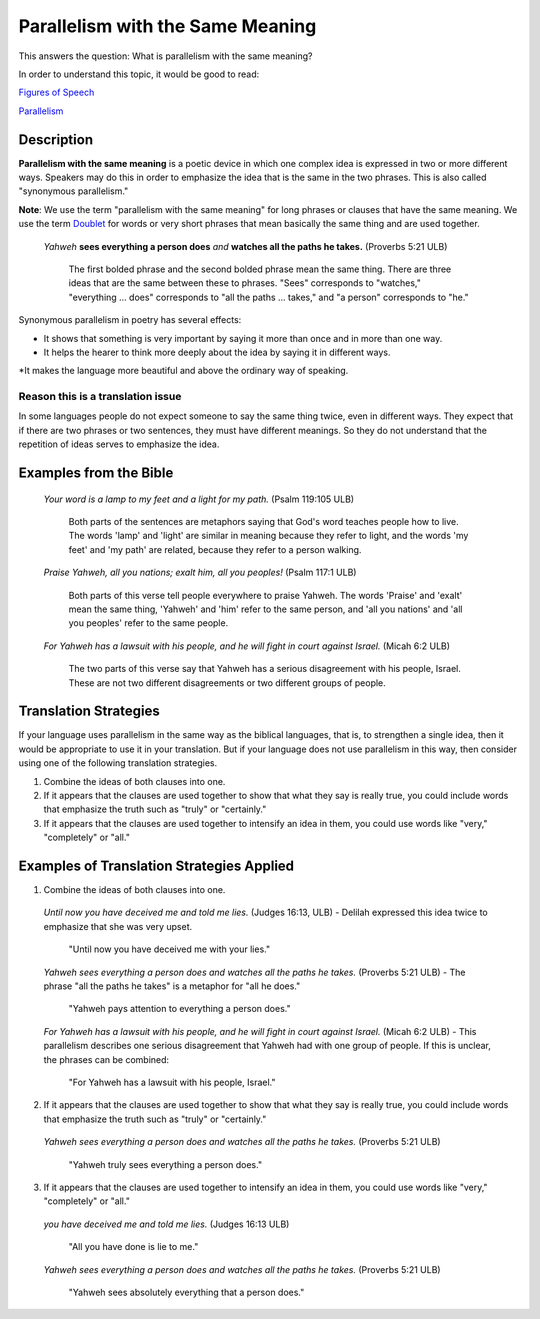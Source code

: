 Parallelism with the Same Meaning
=================================

This answers the question: What is parallelism with the same meaning?

In order to understand this topic, it would be good to read:

`Figures of Speech <https://github.com/unfoldingWord-dev/translationStudio-Info/blob/master/docs/FiguresOfSpeech.rst>`_

`Parallelism <https://github.com/unfoldingWord-dev/translationStudio-Info/blob/master/docs/Parallelism.rst>`_

Description
------------

**Parallelism with the same meaning** is a poetic device in which one complex idea is expressed in two or more different ways. Speakers may do this in order to emphasize the idea that is the same in the two phrases. This is also called "synonymous parallelism."

**Note**: We use the term "parallelism with the same meaning" for long phrases or clauses that have the same meaning. We use the term `Doublet <https://github.com/unfoldingWord-dev/translationStudio-Info/blob/master/docs/Doublet.rst>`_ for words or very short phrases that mean basically the same thing and are used together.

  *Yahweh* **sees everything a person does** *and* **watches all the paths he takes.** (Proverbs 5:21 ULB)

    The first bolded phrase and the second bolded phrase mean the same thing. There are three ideas that are the same between these to phrases. "Sees" corresponds to "watches," "everything … does" corresponds to "all the paths … takes," and "a person" corresponds to "he."

Synonymous parallelism in poetry has several effects:

* It shows that something is very important by saying it more than once and in more than one way.

* It helps the hearer to think more deeply about the idea by saying it in different ways.

*It makes the language more beautiful and above the ordinary way of speaking.

Reason this is a translation issue
^^^^^^^^^^^^^^^^^^^^^^^^^^^^^^^^^^^

In some languages people do not expect someone to say the same thing twice, even in different ways. They expect that if there are two phrases or two sentences, they must have different meanings. So they do not understand that the repetition of ideas serves to emphasize the idea.

Examples from the Bible
-----------------------

  *Your word is a lamp to my feet and a light for my path.* (Psalm 119:105 ULB)

    Both parts of the sentences are metaphors saying that God's word teaches people how to live. The words 'lamp' and 'light' are similar in meaning because they refer to light, and the words 'my feet' and 'my path' are related, because they refer to a person walking.

  *Praise Yahweh, all you nations; exalt him, all you peoples!* (Psalm 117:1 ULB)

    Both parts of this verse tell people everywhere to praise Yahweh. The words 'Praise' and 'exalt' mean the same thing, 'Yahweh' and 'him' refer to the same person, and 'all you nations' and 'all you peoples' refer to the same people.

  *For Yahweh has a lawsuit with his people, and he will fight in court against Israel.* (Micah 6:2 ULB)

    The two parts of this verse say that Yahweh has a serious disagreement with his people, Israel. These are not two different disagreements or two different groups of people.

Translation Strategies
----------------------

If your language uses parallelism in the same way as the biblical languages, that is, to strengthen a single idea, then it would be appropriate to use it in your translation. But if your language does not use parallelism in this way, then consider using one of the following translation strategies.

1. Combine the ideas of both clauses into one.

2. If it appears that the clauses are used together to show that what they say is really true, you could include words that emphasize the truth such as "truly" or "certainly."

3. If it appears that the clauses are used together to intensify an idea in them, you could use words like "very," "completely" or "all."

Examples of Translation Strategies Applied
------------------------------------------

1. Combine the ideas of both clauses into one.

  *Until now you have deceived me and told me lies.* (Judges 16:13, ULB) - Delilah expressed this idea twice to emphasize that she was very upset.

    "Until now you have deceived me with your lies."

  *Yahweh sees everything a person does and watches all the paths he takes.* (Proverbs 5:21 ULB) - The phrase "all the paths he takes" is a metaphor for "all he does."

    "Yahweh pays attention to everything a person does."

  *For Yahweh has a lawsuit with his people, and he will fight in court against Israel.* (Micah 6:2 ULB) - This parallelism describes one serious disagreement that Yahweh had with one group of people. If this is unclear, the phrases can be combined:

    "For Yahweh has a lawsuit with his people, Israel."

2. If it appears that the clauses are used together to show that what they say is really true, you could include words that emphasize the truth such as "truly" or "certainly."

  *Yahweh sees everything a person does and watches all the paths he takes.* (Proverbs 5:21 ULB)

    "Yahweh truly sees everything a person does."

3. If it appears that the clauses are used together to intensify an idea in them, you could use words like "very," "completely" or "all."

  *you have deceived me and told me lies.* (Judges 16:13 ULB)

    "All you have done is lie to me."

  *Yahweh sees everything a person does and watches all the paths he takes.* (Proverbs 5:21 ULB)

    "Yahweh sees absolutely everything that a person does."
